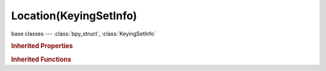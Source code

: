 Location(KeyingSetInfo)
=======================

.. module:: bpy.types

base classes --- :class:`bpy_struct`, :class:`KeyingSetInfo`

.. class:: Location(KeyingSetInfo)

   

   .. staticmethod:: generate(ksi, context, ks, data)

   .. staticmethod:: iterator(ksi, context, ks)

   .. staticmethod:: poll(ksi, context)

.. rubric:: Inherited Properties

.. hlist::
   :columns: 2

   * :class:`bpy_struct.id_data`
   * :class:`KeyingSetInfo.bl_idname`
   * :class:`KeyingSetInfo.bl_label`
   * :class:`KeyingSetInfo.bl_description`
   * :class:`KeyingSetInfo.bl_options`

.. rubric:: Inherited Functions

.. hlist::
   :columns: 2

   * :class:`bpy_struct.as_pointer`
   * :class:`bpy_struct.driver_add`
   * :class:`bpy_struct.driver_remove`
   * :class:`bpy_struct.get`
   * :class:`bpy_struct.is_property_hidden`
   * :class:`bpy_struct.is_property_readonly`
   * :class:`bpy_struct.is_property_set`
   * :class:`bpy_struct.items`
   * :class:`bpy_struct.keyframe_delete`
   * :class:`bpy_struct.keyframe_insert`
   * :class:`bpy_struct.keys`
   * :class:`bpy_struct.path_from_id`
   * :class:`bpy_struct.path_resolve`
   * :class:`bpy_struct.property_unset`
   * :class:`bpy_struct.type_recast`
   * :class:`bpy_struct.values`
   * :class:`KeyingSetInfo.poll`
   * :class:`KeyingSetInfo.iterator`
   * :class:`KeyingSetInfo.generate`


